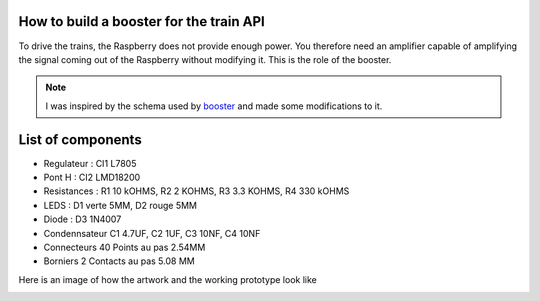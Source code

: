 How to build a booster for the train API
^^^^^^^^^^^^^^^^^^^^^^^^^^^^^^^^^^^^^^^^
To drive the trains, the Raspberry does not provide enough power. You therefore need an amplifier capable of amplifying the signal coming out of the Raspberry without modifying it.
This is the role of the booster.

.. Note::
   I was inspired by the schema used by `booster <https://github.com/hsanjuan/dccpi/blob/master/dcc_booster_schem.png>`_ and made some modifications to it.
   
.. image:: ../booster_schema.png
  :align: center
  :alt: Typon

List of components
^^^^^^^^^^^^^^^^^^
* Regulateur : CI1 L7805
* Pont H :  CI2 LMD18200
* Resistances : R1 10 kOHMS, R2 2 KOHMS, R3 3.3 KOHMS, R4 330 kOHMS
* LEDS : D1 verte 5MM, D2 rouge 5MM
* Diode : D3 1N4007
* Condennsateur C1 4.7UF, C2 1UF, C3 10NF, C4 10NF
* Connecteurs 40 Points au pas 2.54MM
* Borniers 2 Contacts au pas 5.08 MM
   

Here is an image of how the artwork and the working prototype look like

.. image:: ../booster_typon.jpg
  :align: left
  :alt: Typon


.. image:: ../booster_realisation.jpg
  :align: right
  :alt: Typon

